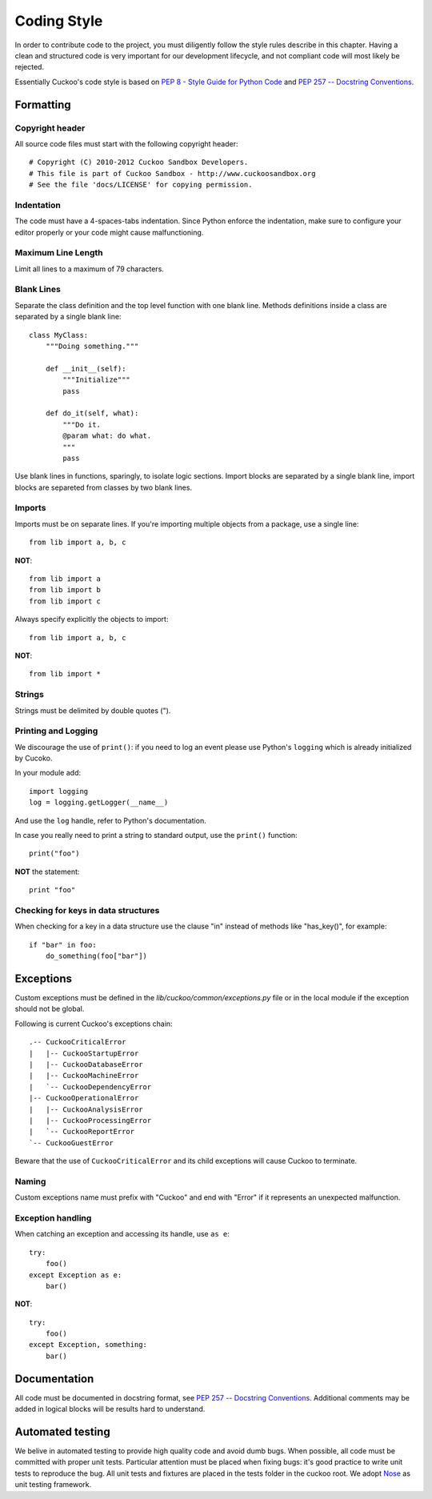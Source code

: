 ============
Coding Style
============

In order to contribute code to the project, you must diligently follow the
style rules describe in this chapter. Having a clean and structured code is
very important for our development lifecycle, and not compliant code will
most likely be rejected.

Essentially Cuckoo's code style is based on `PEP 8 - Style Guide for Python Code
<http://www.python.org/dev/peps/pep-0008/>`_ and `PEP 257 -- Docstring
Conventions <http://www.python.org/dev/peps/pep-0257/>`_.

Formatting
==========

Copyright header
----------------

All source code files must start with the following copyright header::

    # Copyright (C) 2010-2012 Cuckoo Sandbox Developers.
    # This file is part of Cuckoo Sandbox - http://www.cuckoosandbox.org
    # See the file 'docs/LICENSE' for copying permission.

Indentation
-----------

The code must have a 4-spaces-tabs indentation.
Since Python enforce the indentation, make sure to configure your editor
properly or your code might cause malfunctioning.

Maximum Line Length
-------------------

Limit all lines to a maximum of 79 characters.

Blank Lines
-----------

Separate the class definition and the top level function with one blank line.
Methods definitions inside a class are separated by a single blank line::

    class MyClass:
        """Doing something."""

        def __init__(self):
            """Initialize"""
            pass

        def do_it(self, what):
            """Do it.
            @param what: do what.
            """
            pass

Use blank lines in functions, sparingly, to isolate logic sections.
Import blocks are separated by a single blank line, import blocks are separeted
from classes by two blank lines.

Imports
-------

Imports must be on separate lines. If you're importing multiple objects from a
package, use a single line::

    from lib import a, b, c

**NOT**::

    from lib import a
    from lib import b
    from lib import c

Always specify explicitly the objects to import::

    from lib import a, b, c

**NOT**::

    from lib import *

Strings
-------

Strings must be delimited by double quotes (").

Printing and Logging
--------------------

We discourage the use of ``print()``: if you need to log an event please use
Python's ``logging`` which is already initialized by Cucoko.

In your module add::

    import logging
    log = logging.getLogger(__name__)

And use the ``log`` handle, refer to Python's documentation.

In case you really need to print a string to standard output, use the 
``print()`` function::

    print("foo")

**NOT** the statement::

    print "foo"

Checking for keys in data structures
------------------------------------

When checking for a key in a data structure use the clause "in" instead of
methods like "has_key()", for example::

    if "bar" in foo:
        do_something(foo["bar"])

Exceptions
==========

Custom exceptions must be defined in the *lib/cuckoo/common/exceptions.py* file
or in the local module if the exception should not be global.

Following is current Cuckoo's exceptions chain::

    .-- CuckooCriticalError
    |   |-- CuckooStartupError
    |   |-- CuckooDatabaseError
    |   |-- CuckooMachineError
    |   `-- CuckooDependencyError
    |-- CuckooOperationalError
    |   |-- CuckooAnalysisError
    |   |-- CuckooProcessingError
    |   `-- CuckooReportError
    `-- CuckooGuestError

Beware that the use of ``CuckooCriticalError`` and its child exceptions will
cause Cuckoo to terminate.

Naming
------

Custom exceptions name must prefix with "Cuckoo" and end with "Error" if it
represents an unexpected malfunction.

Exception handling
------------------

When catching an exception and accessing its handle, use ``as e``::

    try:
        foo()
    except Exception as e:
        bar()

**NOT**::

    try:
        foo()
    except Exception, something:
        bar()

Documentation
=============

All code must be documented in docstring format, see `PEP 257 -- Docstring
Conventions <http://www.python.org/dev/peps/pep-0257/>`_.
Additional comments may be added in logical blocks will be results hard to
understand.

Automated testing
=================

We belive in automated testing to provide high quality code and avoid dumb
bugs.
When possible, all code must be committed with proper unit tests. Particular
attention must be placed when fixing bugs: it's good practice to write unit
tests to reproduce the bug.
All unit tests and fixtures are placed in the tests folder in the cuckoo
root.
We adopt `Nose <http://nose.readthedocs.org/en/latest/>`_ as unit testing framework.
